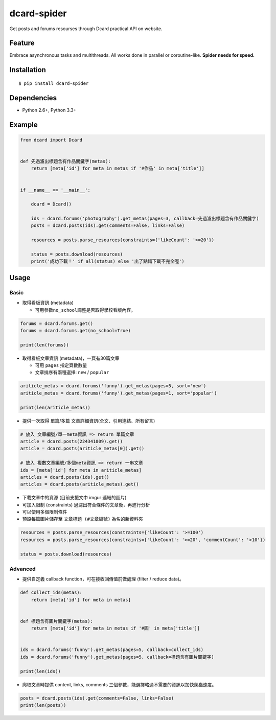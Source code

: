 dcard-spider
============

|Build Status| |Coverage Status| |PyPI|

Get posts and forums resourses through Dcard practical API on website.

Feature
-------
Embrace asynchronous tasks and multithreads. All works done in parallel or coroutine-like.
**Spider needs for speed.**

Installation
------------
::

    $ pip install dcard-spider

Dependencies
------------
* Python 2.6+, Python 3.3+

Example
-------
.. code:: python

    from dcard import Dcard


    def 先過濾出標題含有作品關鍵字(metas):
        return [meta['id'] for meta in metas if '#作品' in meta['title']]


    if __name__ == '__main__':

        dcard = Dcard()

        ids = dcard.forums('photography').get_metas(pages=3, callback=先過濾出標題含有作品關鍵字)
        posts = dcard.posts(ids).get(comments=False, links=False)

        resources = posts.parse_resources(constraints={'likeCount': '>=20'})

        status = posts.download(resources)
        print('成功下載！' if all(status) else '出了點錯下載不完全喔')

.. figure:: https://raw.githubusercontent.com/leVirve/dcard-spider/master/docs/img/snapshot.png
    :width: 600px
    :align: center
    :alt: Demo result
    :figclass: align-center

Usage
-----

Basic
~~~~~

-  取得看板資訊 (metadata)

   -  可用參數\ ``no_school``\ 調整是否取得學校看版內容。

.. code:: python

    forums = dcard.forums.get()
    forums = dcard.forums.get(no_school=True)

    print(len(forums))

-  取得看板文章資訊 (metadata)，一頁有30篇文章

   -  可用 ``pages`` 指定頁數數量
   -  文章排序有兩種選擇: ``new`` / ``popular``

.. code:: python

    ariticle_metas = dcard.forums('funny').get_metas(pages=5, sort='new')
    ariticle_metas = dcard.forums('funny').get_metas(pages=1, sort='popular')

    print(len(ariticle_metas))

-  提供一次取得 單篇/多篇 文章詳細資訊(全文、引用連結、所有留言)

.. code:: python

    # 放入 文章編號/單一meta資訊 => return 單篇文章
    article = dcard.posts(224341009).get()
    article = dcard.posts(ariticle_metas[0]).get()

    # 放入 複數文章編號/多個meta資訊 => return 一串文章
    ids = [meta['id'] for meta in ariticle_metas]
    articles = dcard.posts(ids).get()
    articles = dcard.posts(ariticle_metas).get()

-  下載文章中的資源 (目前支援文中 imgur 連結的圖片)
-  可加入限制 (constraints) 過濾出符合條件的文章後，再進行分析
-  可以使用多個限制條件
-  預設每篇圖片儲存至 ``文章標題 (#文章編號)`` 為名的新資料夾

.. code:: python

    resources = posts.parse_resources(constraints={'likeCount': '>=100')
    resources = posts.parse_resources(constraints={'likeCount': '>=20', 'commentCount': '>10'})

    status = posts.download(resources)

Advanced
~~~~~~~~

-  提供自定義 callback function，可在接收回傳值前做處理 (filter / reduce
   data)。

.. code:: python

    def collect_ids(metas):
        return [meta['id'] for meta in metas]


    def 標題含有圖片關鍵字(metas):
        return [meta['id'] for meta in metas if '#圖' in meta['title']]


    ids = dcard.forums('funny').get_metas(pages=5, callback=collect_ids)
    ids = dcard.forums('funny').get_metas(pages=5, callback=標題含有圖片關鍵字)

    print(len(ids))

-  爬取文章時提供 content, links, comments
   三個參數，能選擇略過不需要的資訊以加快爬蟲速度。

.. code:: python

    posts = dcard.posts(ids).get(comments=False, links=False)
    print(len(posts))


.. |PyPI| image:: https://img.shields.io/pypi/v/dcard-spider.svg
    :target: https://pypi.python.org/pypi/dcard-spider
.. |Build Status| image:: https://travis-ci.org/leVirve/dcard-spider.svg?branch=master
   :target: https://travis-ci.org/leVirve/dcard-spider
.. |Coverage Status| image:: https://coveralls.io/repos/github/leVirve/dcard-spider/badge.svg?branch=master
   :target: https://coveralls.io/github/leVirve/dcard-spider
